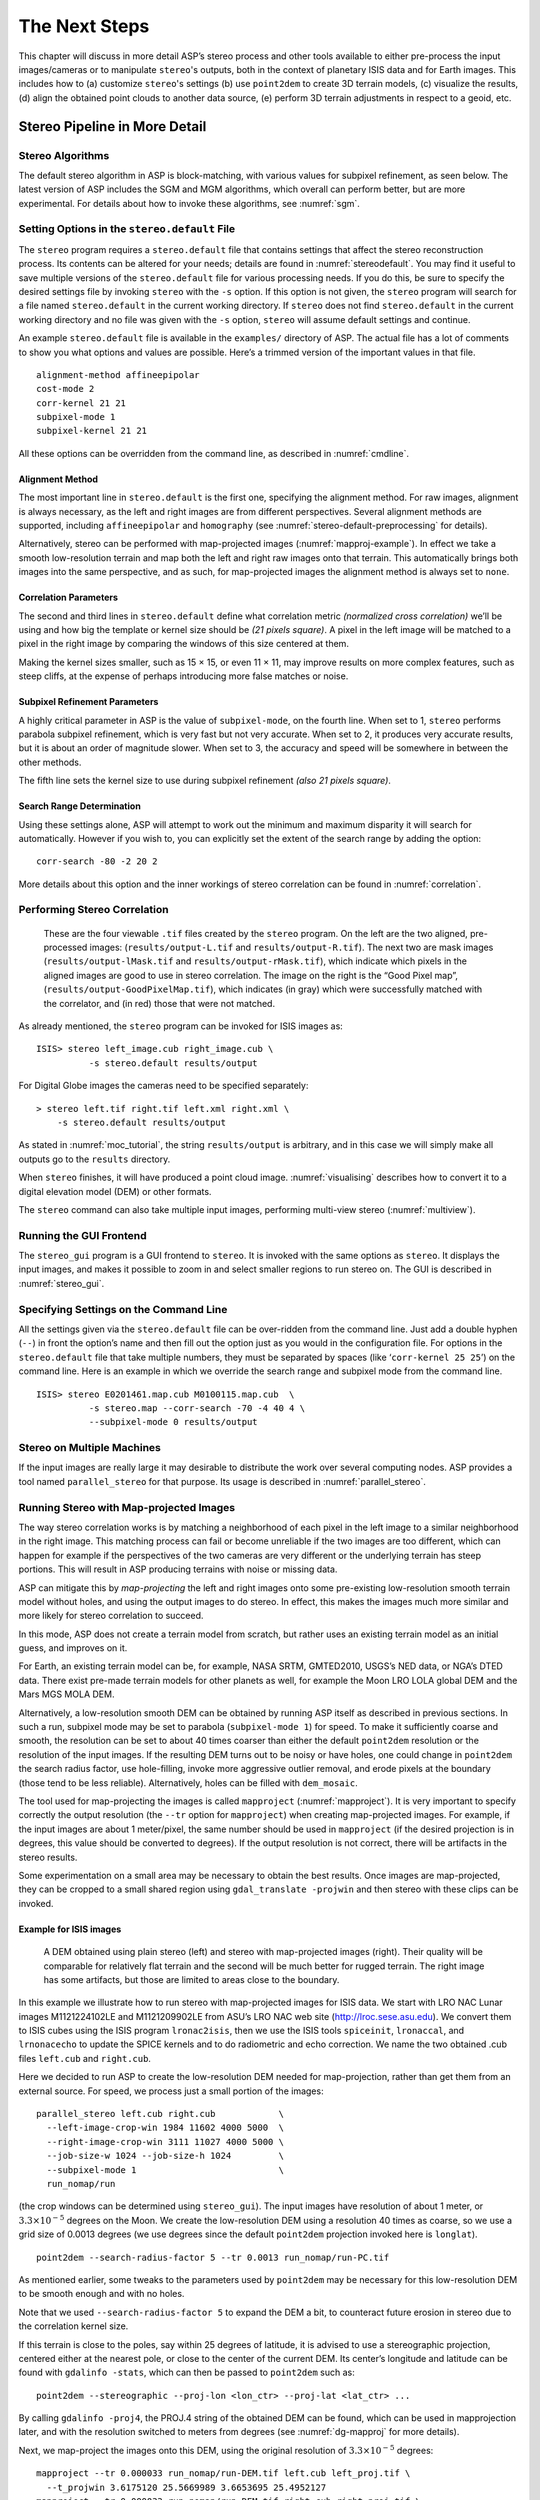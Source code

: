 .. _nextsteps:

The Next Steps
==============

This chapter will discuss in more detail ASP’s stereo process and other
tools available to either pre-process the input images/cameras or to
manipulate ``stereo``'s outputs, both in the context of planetary ISIS
data and for Earth images. This includes how to (a) customize
``stereo``'s settings (b) use ``point2dem`` to create 3D terrain
models, (c) visualize the results, (d) align the obtained point clouds
to another data source, (e) perform 3D terrain adjustments in respect to
a geoid, etc.

.. _running-stereo:

Stereo Pipeline in More Detail
------------------------------

Stereo Algorithms
~~~~~~~~~~~~~~~~~

The default stereo algorithm in ASP is block-matching, with various
values for subpixel refinement, as seen below. The latest version of ASP
includes the SGM and MGM algorithms, which overall can perform better,
but are more experimental. For details about how to invoke these
algorithms, see :numref:`sgm`.

.. _settingoptionsinstereodefault:

Setting Options in the ``stereo.default`` File
~~~~~~~~~~~~~~~~~~~~~~~~~~~~~~~~~~~~~~~~~~~~~~

The ``stereo`` program requires a ``stereo.default`` file that
contains settings that affect the stereo reconstruction process.
Its contents can be altered for your needs; details are found in
:numref:`stereodefault`. You may find it useful to save multiple
versions of the ``stereo.default`` file for various processing
needs. If you do this, be sure to specify the desired settings file
by invoking ``stereo`` with the ``-s`` option. If this option is
not given, the ``stereo`` program will search for a file named
``stereo.default`` in the current working directory. If ``stereo``
does not find ``stereo.default`` in the current working directory
and no file was given with the ``-s`` option, ``stereo`` will assume
default settings and continue.

An example ``stereo.default`` file is available in the ``examples/``
directory of ASP. The actual file has a lot of comments to show you what
options and values are possible. Here’s a trimmed version of the
important values in that file.

::

           alignment-method affineepipolar
           cost-mode 2
           corr-kernel 21 21
           subpixel-mode 1
           subpixel-kernel 21 21

All these options can be overridden from the command line, as described
in :numref:`cmdline`.

Alignment Method
^^^^^^^^^^^^^^^^

The most important line in ``stereo.default`` is the first one,
specifying the alignment method. For raw images, alignment is always
necessary, as the left and right images are from different perspectives.
Several alignment methods are supported, including ``affineepipolar``
and ``homography`` (see :numref:`stereo-default-preprocessing` for
details).

Alternatively, stereo can be performed with map-projected images
(:numref:`mapproj-example`). In effect we take a smooth
low-resolution terrain and map both the left and right raw images onto
that terrain. This automatically brings both images into the same
perspective, and as such, for map-projected images the alignment method
is always set to ``none``.

Correlation Parameters
^^^^^^^^^^^^^^^^^^^^^^

The second and third lines in ``stereo.default`` define what correlation
metric *(normalized cross correlation)* we’ll be using and how big the
template or kernel size should be *(21 pixels square)*. A pixel in the
left image will be matched to a pixel in the right image by comparing
the windows of this size centered at them.

Making the kernel sizes smaller, such as 15 |times| 15, or even
11 |times| 11, may improve results on more complex features, such as steep
cliffs, at the expense of perhaps introducing more false matches or
noise.

Subpixel Refinement Parameters
^^^^^^^^^^^^^^^^^^^^^^^^^^^^^^

A highly critical parameter in ASP is the value of ``subpixel-mode``, on
the fourth line. When set to 1, ``stereo`` performs parabola subpixel
refinement, which is very fast but not very accurate. When set to 2, it
produces very accurate results, but it is about an order of magnitude
slower. When set to 3, the accuracy and speed will be somewhere in
between the other methods.

The fifth line sets the kernel size to use during subpixel refinement
*(also 21 pixels square)*.

Search Range Determination
^^^^^^^^^^^^^^^^^^^^^^^^^^

Using these settings alone, ASP will attempt to work out the minimum and
maximum disparity it will search for automatically. However if you wish
to, you can explicitly set the extent of the search range by adding the
option::

    corr-search -80 -2 20 2

More details about this option and the inner workings of stereo
correlation can be found in :numref:`correlation`.

.. _perform-stereo:

Performing Stereo Correlation
~~~~~~~~~~~~~~~~~~~~~~~~~~~~~

.. figure:: images/p19-stereo-output_400px.png
   :name: p19-stereo-output
   :alt:  Outputs of the ``stereo`` program.

   These are the four viewable ``.tif`` files
   created by the ``stereo`` program. On the left are the two aligned,
   pre-processed images: (``results/output-L.tif`` and
   ``results/output-R.tif``). The next two are mask images
   (``results/output-lMask.tif`` and ``results/output-rMask.tif``),
   which indicate which pixels in the aligned images are good to use in
   stereo correlation. The image on the right is the “Good Pixel map”,
   (``results/output-GoodPixelMap.tif``), which indicates (in gray)
   which were successfully matched with the correlator, and (in red)
   those that were not matched.

As already mentioned, the ``stereo`` program can be invoked for ISIS
images as::

     ISIS> stereo left_image.cub right_image.cub \
               -s stereo.default results/output

For Digital Globe images the cameras need to be specified separately:

::

     > stereo left.tif right.tif left.xml right.xml \
         -s stereo.default results/output

As stated in :numref:`moc_tutorial`, the string
``results/output`` is arbitrary, and in this case we will simply make
all outputs go to the ``results`` directory.

When ``stereo`` finishes, it will have produced a point cloud image.
:numref:`visualising` describes how to convert it to a digital
elevation model (DEM) or other formats.

The ``stereo`` command can also take multiple input images, performing
multi-view stereo (:numref:`multiview`).

Running the GUI Frontend
~~~~~~~~~~~~~~~~~~~~~~~~

The ``stereo_gui`` program is a GUI frontend to ``stereo``. It is
invoked with the same options as ``stereo``. It displays the input
images, and makes it possible to zoom in and select smaller regions to
run stereo on. The GUI is described in :numref:`stereo_gui`.

.. _cmdline:

Specifying Settings on the Command Line
~~~~~~~~~~~~~~~~~~~~~~~~~~~~~~~~~~~~~~~

All the settings given via the ``stereo.default`` file can be
over-ridden from the command line. Just add a double hyphen (``--``) in
front the option’s name and then fill out the option just as you would
in the configuration file. For options in the ``stereo.default`` file
that take multiple numbers, they must be separated by spaces (like
‘``corr-kernel 25 25``’) on the command line. Here is an example in
which we override the search range and subpixel mode from the command
line.

::

     ISIS> stereo E0201461.map.cub M0100115.map.cub  \
               -s stereo.map --corr-search -70 -4 40 4 \
               --subpixel-mode 0 results/output

Stereo on Multiple Machines
~~~~~~~~~~~~~~~~~~~~~~~~~~~

If the input images are really large it may desirable to distribute
the work over several computing nodes. ASP provides a tool named
``parallel_stereo`` for that purpose. Its usage is described in
:numref:`parallel_stereo`.

.. _mapproj-example:

Running Stereo with Map-projected Images
~~~~~~~~~~~~~~~~~~~~~~~~~~~~~~~~~~~~~~~~

The way stereo correlation works is by matching a neighborhood of each
pixel in the left image to a similar neighborhood in the right image.
This matching process can fail or become unreliable if the two images
are too different, which can happen for example if the perspectives of
the two cameras are very different or the underlying terrain has steep
portions. This will result in ASP producing terrains with noise or
missing data.

ASP can mitigate this by *map-projecting* the left and right images onto
some pre-existing low-resolution smooth terrain model without holes, and
using the output images to do stereo. In effect, this makes the images
much more similar and more likely for stereo correlation to succeed.

In this mode, ASP does not create a terrain model from scratch, but
rather uses an existing terrain model as an initial guess, and improves
on it.

For Earth, an existing terrain model can be, for example, NASA SRTM,
GMTED2010, USGS’s NED data, or NGA’s DTED data. There exist pre-made
terrain models for other planets as well, for example the Moon LRO LOLA
global DEM and the Mars MGS MOLA DEM.

Alternatively, a low-resolution smooth DEM can be obtained by running
ASP itself as described in previous sections. In such a run, subpixel
mode may be set to parabola (``subpixel-mode 1``) for speed. To make it
sufficiently coarse and smooth, the resolution can be set to about 40
times coarser than either the default ``point2dem`` resolution or the
resolution of the input images. If the resulting DEM turns out to be
noisy or have holes, one could change in ``point2dem`` the search radius
factor, use hole-filling, invoke more aggressive outlier removal, and
erode pixels at the boundary (those tend to be less reliable).
Alternatively, holes can be filled with ``dem_mosaic``.

The tool used for map-projecting the images is called ``mapproject``
(:numref:`mapproject`). It is very important to specify correctly
the output resolution (the ``--tr`` option for ``mapproject``) when
creating map-projected images. For example, if the input images are
about 1 meter/pixel, the same number should be used in ``mapproject``
(if the desired projection is in degrees, this value should be
converted to degrees). If the output resolution is not correct,
there will be artifacts in the stereo results.

Some experimentation on a small area may be necessary to obtain the best
results. Once images are map-projected, they can be cropped to a small
shared region using ``gdal_translate -projwin`` and then stereo with
these clips can be invoked.

Example for ISIS images
^^^^^^^^^^^^^^^^^^^^^^^

.. figure:: images/stereo_mapproj_400px.png
   :name: mapproj-example-fig
   :alt: DEMs from camera geometry images and from map-projected images.

   A DEM obtained using plain stereo (left) and stereo with
   map-projected images (right). Their quality will be comparable for
   relatively flat terrain and the second will be much better for rugged
   terrain. The right image has some artifacts, but those are limited to
   areas close to the boundary.

In this example we illustrate how to run stereo with map-projected
images for ISIS data. We start with LRO NAC Lunar images M1121224102LE
and M1121209902LE from ASU’s LRO NAC web site (http://lroc.sese.asu.edu).
We convert them to ISIS cubes using the ISIS
program ``lronac2isis``, then we use the ISIS tools ``spiceinit``,
``lronaccal``, and ``lrnonacecho`` to update the SPICE kernels and to do
radiometric and echo correction. We name the two obtained .cub files
``left.cub`` and ``right.cub``.

Here we decided to run ASP to create the low-resolution DEM needed for
map-projection, rather than get them from an external source. For speed,
we process just a small portion of the images::

     parallel_stereo left.cub right.cub            \
       --left-image-crop-win 1984 11602 4000 5000  \
       --right-image-crop-win 3111 11027 4000 5000 \
       --job-size-w 1024 --job-size-h 1024         \
       --subpixel-mode 1                           \
       run_nomap/run

(the crop windows can be determined using ``stereo_gui``). The input
images have resolution of about 1 meter, or :math:`3.3 \times 10^{-5}` 
degrees on the Moon. We create the low-resolution DEM using a
resolution 40 times as coarse, so we use a grid size of 0.0013
degrees (we use degrees since the default ``point2dem`` projection
invoked here is ``longlat``).

::

     point2dem --search-radius-factor 5 --tr 0.0013 run_nomap/run-PC.tif 

As mentioned earlier, some tweaks to the parameters used by
``point2dem`` may be necessary for this low-resolution DEM to be smooth
enough and with no holes.

Note that we used ``--search-radius-factor 5`` to expand the DEM a bit,
to counteract future erosion in stereo due to the correlation kernel
size.

If this terrain is close to the poles, say within 25 degrees of
latitude, it is advised to use a stereographic projection, centered
either at the nearest pole, or close to the center of the current DEM.
Its center’s longitude and latitude can be found with
``gdalinfo -stats``, which can then be passed to ``point2dem`` such as::

     point2dem --stereographic --proj-lon <lon_ctr> --proj-lat <lat_ctr> ...

By calling ``gdalinfo -proj4``, the PROJ.4 string of the obtained DEM
can be found, which can be used in mapprojection later, and with the
resolution switched to meters from degrees (see :numref:`dg-mapproj`
for more details).

Next, we map-project the images onto this DEM, using the original
resolution of :math:`3.3 \times 10^{-5}` degrees::

     mapproject --tr 0.000033 run_nomap/run-DEM.tif left.cub left_proj.tif \
       --t_projwin 3.6175120 25.5669989 3.6653695 25.4952127
     mapproject --tr 0.000033 run_nomap/run-DEM.tif right.cub right_proj.tif \
       --t_projwin 3.6175120 25.5669989 3.6653695 25.4952127

Notice that we restricted the area of computation using ``--t_projwin``
to again make the process faster.

Next, we do stereo with these map-projected images::

     parallel_stereo --job-size-w 1024 --job-size-h 1024 \
       --subpixel-mode 3                                 \
       left_proj.tif right_proj.tif left.cub right.cub   \
       run_map/run run_nomap/run-DEM.tif

Notice that even though we use map-projected images, we still specified
the original images as the third and fourth arguments. That because we
need the camera information from those files. The fifth argument is the
output prefix, while the sixth is the low-resolution DEM we used for
map-projection. We have used here ``--subpixel-mode 3`` as this will be
the final point cloud and we want the increased accuracy.

Lastly, we create a DEM at 1 meter resolution::

     point2dem --nodata-value -32768 --tr 0.000033 run_map/run-PC.tif

Note here that we could have used a coarser resolution for the final
DEM, such as 4 meters/pixel, since we won’t see detail at the level of 1
meter in this DEM, as the stereo process is lossy. This is explained in
more detail in :numref:`post-spacing`.

In :numref:`mapproj-example` we show the effect of using
map-projected images on accuracy of the final DEM.

It is important to note that we could have map-projected the images
using the ISIS tool ``cam2map``, as described in :numref:`aligning-images`.
The current approach could be
preferable since it allows us to choose the DEM to map-project onto, and
it is much faster, since ASP’s ``mapproject`` uses multiple processes,
while ``cam2map`` is restricted to one process and one thread.

.. _dg-mapproj:

Example for Digital Globe Images
^^^^^^^^^^^^^^^^^^^^^^^^^^^^^^^^

In this section we will describe how to run stereo with map-projected
images for Digital Globe cameras for Earth. The same process can be used
with very minor modifications for any satellite images that use the
the RPC camera model. All that is needed is to replace the stereo
session when invoking ``stereo`` below with ``rpcmaprpc`` from
``dgmaprpc``.

Unlike the previous section, here we will use an external DEM to
map-project onto, rather than creating our own. We will use a variant of
NASA SRTM data with no holes. Other choices have been mentioned earlier.

It is important to note that ASP expects the input low-resolution DEM to
be in reference to a datum ellipsoid, such as WGS84 or NAD83. If the DEM
is in respect to either the EGM96 or NAVD88 geoids, the ASP tool
``dem_geoid`` can be used to convert the DEM to WGS84 or NAD83 (:numref:`dem_geoid`).
(The same tool can be used to convert back
the final output ASP DEM to be in reference to a geoid, if desired.)

Not applying this conversion might not properly negate the parallax seen
between the two images, though it will not corrupt the triangulation
results. In other words, sometimes one may be able to ignore the
vertical datums on the input but we do not recommend doing that. Also,
you should note that the geoheader attached to those types of files
usually does not describe the vertical datum they used. That can only be
understood by careful reading of your provider’s documents.

In this example we use as an input low-resolution DEM the file
``srtm_53_07.tif``, a 90 meter resolution tile from the CGIAR-CSI
modification of the original NASA SRTM product
:cite:`cgiar:srtm90m`. The NASA SRTM square for this example
spot in India is N26E080.

Below are the commands for map-projecting the input and then running
through stereo. You can use any projection you like as long as it
preserves detail in the images. Note that the last parameter in the
stereo call is the input low-resolution DEM. The dataset is the same as
the one used in :numref:`rawdg`.

For best quality results, the resolution used for mapprojection should
be very similar to the documented ground sample distance (GSD) for your
camera.

.. figure:: images/examples/dg/Mapped.png
   :name: fig:dg-map-example
   :figwidth: 100%

   Example colorized height map and ortho image output.

Commands
^^^^^^^^

::

       mapproject -t rpc --t_srs "+proj=eqc +units=m +datum=WGS84" \
         --tr 0.5 srtm_53_07.tif                            \
         12FEB12053305-P1BS_R2C1-052783824050_01_P001.TIF   \
         12FEB12053305-P1BS_R2C1-052783824050_01_P001.XML   \
         left_mapped.tif
       mapproject -t rpc --t_srs "+proj=eqc +units=m +datum=WGS84" \
         --tr 0.5 srtm_53_07.tif                            \
         12FEB12053341-P1BS_R2C1-052783824050_01_P001.TIF   \
         12FEB12053341-P1BS_R2C1-052783824050_01_P001.XML   \
         right_mapped.tif
       stereo -t dgmaprpc --subpixel-mode 1 --alignment-method none  \
              left_mapped.tif right_mapped.tif                 \
              12FEB12053305-P1BS_R2C1-052783824050_01_P001.XML \
              12FEB12053341-P1BS_R2C1-052783824050_01_P001.XML \
              dg/dg srtm_53_07.tif

If the ``--t_srs`` option is not specified, it will be read from the
low-resolution input DEM.

The complete list of options for ``mapproject`` is described in
:numref:`mapproject`.

In the ``stereo`` command, we have used ``subpixel-mode 1`` which is
less accurate but reasonably fast. We have also used
``alignment-method none``, since the images are map-projected onto the
same terrain with the same resolution, thus no additional alignment is
necessary. More details about how to set these and other ``stereo``
parameters can be found in :numref:`settingoptionsinstereodefault`.

It is important to note here that any Digital Globe camera file has two
models in it, the exact linescan model (which we name ``DG``), and its
``RPC`` approximation. Above, we have used the approximate RPC model for
map-projection, since map-projection is just a pre-processing step to
make the images more similar to each other, this step will be undone
during stereo triangulation, and hence using the RPC model is good
enough, while being much faster than the exact ``DG`` model. At the
stereo stage, we see above that we invoked the ``dgmaprpc`` session,
which suggests that we have used the RPC model during map-projection,
but we would like to use the accurate DG model when performing actual
triangulation from the cameras to the ground.

RPC and Pinhole Camera Models
^^^^^^^^^^^^^^^^^^^^^^^^^^^^^

Map-projected images can also be used with RPC and Pinhole camera
models. The ``mapproject`` command needs to be invoked with ``-t rpc``
and ``-t pinhole`` respectively. As earlier, when invoking ``stereo``
the the first two arguments should be the map-projected images, followed
by the camera models, output prefix, and the name of the DEM used for
map-projection. The session name passed to ``stereo`` should be
``rpcmaprpc`` and ``pinholemappinhole`` respectively.

.. _multiview:

Multi-View Stereo
~~~~~~~~~~~~~~~~~

ASP supports multi-view stereo at the triangulation stage. This mode is
somewhat experimental, and not used widely. We have obtained higher
quality results by doing pairwise stereo and merging the result, as
described later on in thi section.

In the multiview scenario, the first image is set as reference,
disparities are computed from it to all the other images, and then joint
triangulation is performed :cite:`slabaugh2001optimal`. A
single point cloud is generated with one 3D point for each pixel in the
first image. The inputs to multi-view stereo and its output point cloud
are handled in the same way as for two-view stereo (e.g., inputs can be
map-projected, the output can be converted to a DEM, etc.).

It is suggested that images be bundle-adjusted (:numref:`baasp`)
before running multi-view stereo.

Example (for ISIS with three images)::

     stereo file1.cub file2.cub file3.cub results/run

Example (for Digital Globe data with three map-projected images)::

     stereo file1.tif file2.tif file3.tif file1.xml file2.xml file3.xml \
       results/run input-DEM.tif

The ``parallel_stereo`` tool can also be used with multiple images
(:numref:`parallel_stereo`).

For a sequence of images, multi-view stereo can be run several times
with each image as a reference, and the obtained point clouds combined
into a single DEM using ``point2dem`` (:numref:`point2dem`).

The ray intersection error, the fourth band in the point cloud file, is
computed as twice the mean of distances from the optimally computed
intersection point to the individual rays. For two rays, this agrees
with the intersection error for two-view stereo which is defined as the
minimal distance between rays. For multi-view stereo this error is much
less amenable to interpretation than for two-view stereo, since the
number of valid rays corresponding to a given feature can vary across
the image, which results in discontinuities in the intersection error.

Other ways of combining multiple images
^^^^^^^^^^^^^^^^^^^^^^^^^^^^^^^^^^^^^^^

As an alternative to multi-view stereo, point clouds can be generated
from multiple stereo pairs, and then a single DEM can be created with
``point2dem`` (:numref:`builddem`). Or, multiple DEMs can be
created, then combined into a single DEM with ``dem_mosaic``
(:numref:`dem_mosaic`).

In both of these approaches, the point clouds could be registered to a
trusted dataset using ``pc_align`` before creating a combined terrain
model (:numref:`pc-align-example`).

The advantage of creating separate DEMs and then merging them (after
alignment) with ``dem_mosaic``, compared to multiview triangulation, is
that this approach will not create visible seams, while likely it will
still increase the accuracy compared to the individual input DEMs.

Diagnosing Problems
~~~~~~~~~~~~~~~~~~~

Once invoked, ``stereo`` proceeds through several stages that are
detailed in :numref:`entrypoints`. Intermediate and final output
files are generated as it goes. See :numref:`outputfiles`, page for
a comprehensive listing. Many of these files are useful for diagnosing
and debugging problems.  For example, as :numref:`p19-stereo-output`
shows, a quick look at some of the TIFF files in the ``results/``
directory provides some insight into the process.

Perhaps the most accessible file for assessing the quality of your
results is the good pixel image (``results/output-GoodPixelMap.tif``).
If this file shows mostly good, gray pixels in the overlap area
(the area that is white in both the ``results/output-lMask.tif``
and ``results/output-rMask.tif`` files), then your results are just
fine. If the good pixel image shows lots of failed data, signified
by red pixels in the overlap area, then you need to go back and
tune your ``stereo.default`` file until your results improve. This
might be a good time to make a copy of ``stereo.default`` as you
tune the parameters to improve the results.

.. _p19-disparity:

.. figure:: images/p19-disparity_400px.png
   :alt: Disparity images produced using the ``disparitydebug`` tool.

   Disparity images produced using the
   ``disparitydebug`` tool. The two images on the left are the
   ``results/output-D-H.tif`` and ``results/output-D-V.tif`` files,
   which are normalized horizontal and vertical disparity components
   produced by the disparity map initialization phase. The two images on
   the right are ``results/output-F-H.tif`` and
   ``results/output-F-V.tif``, which are the final filtered,
   sub-pixel-refined disparity maps that are fed into the Triangulation
   phase to build the point cloud image. Since these MOC images were
   acquired by rolling the spacecraft across-track, most of the
   disparity that represents topography is present in the horizontal
   disparity map. The vertical disparity map shows disparity due to
   “wash-boarding,” which is not from topography but from spacecraft
   movement. Note however that the horizontal and vertical disparity
   images are normalized independently. Although both have the same
   range of gray values from white to black, they represent
   significantly different absolute ranges of disparity.

Whenever ``stereo``, ``point2dem``, and other executables are run, they
create log files in given tool’s results directory, containing a copy of
the configuration file, the command that was run, your system settings,
and tool’s console output. This will help track what was performed so
that others in the future can recreate your work.

Another handy debugging tool is the ``disparitydebug`` program, which
allows you to generate viewable versions of the intermediate results
from the stereo correlation algorithm. ``disparitydebug`` converts
information in the disparity image files into two TIFF images that
contain horizontal and vertical components of the disparity (i.e.
matching offsets for each pixel in the horizontal and vertical
directions). There are actually three flavors of disparity map: the
``-D.tif``, the ``-RD.tif``, and ``-F.tif``. You can run
``disparitydebug`` on any of them. Each shows the disparity map at the
different stages of processing.

::

     >  disparitydebug results/output-F.tif

If the output H and V files from ``disparitydebug`` look good, then the
point cloud image is most likely ready for post-processing. You can
proceed to make a mesh or a DEM by processing ``results/output-PC.tif``
using the ``point2mesh`` or ``point2dem`` tools, respectively.

:numref:`p19-disparity` shows the outputs of ``disparitydebug``.

If the input images are map-projected (georeferenced) and the alignment
method is ``none``, all images output by stereo are georeferenced as
well, such as GoodPixelMap, D_sub, disparity, etc. As such, all these
data can be overlayed in ``stereo_gui``. ``disparitydebug`` also
preserves any georeference.

.. _longrun:

Dealing with Long Run-times
~~~~~~~~~~~~~~~~~~~~~~~~~~~

If ``stereo_corr`` takes unreasonably long, it may have encountered a
portion of the image where, due to noise (such as clouds, shadows, etc.)
the determined search range is much larger than what it should be. The
option ``--corr-timeout integer`` can be used to limit how long each
1024 |times| 1024 pixel tile can take. A good value here could
be 300 (seconds) or more if your terrain is expected to have large
height variations.

.. _visualising:

Visualizing and Manipulating the Results
----------------------------------------

When ``stereo`` finishes, it will have produced a point cloud image. At
this point, many kinds of data products can be built from the
``results/output-PC.tif`` point cloud file.

.. _p19-osg:

.. figure:: images/p19-osg_400px.png
   :alt:  The ``results/output.osgb`` file displayed in the OSG Viewer.

   The ``results/output.osgb`` file displayed in the OSG Viewer.

Building a 3D Mesh Model
~~~~~~~~~~~~~~~~~~~~~~~~

If you wish to see the data in an interactive 3D browser, then you
can generate a 3D object file using the ``point2mesh`` command
(:numref:`point2mesh`). The resulting file is stored in Open Scene
Graph binary format (http://www.openscenegraph.org/projects/osg). It can be
viewed with ``osgviewer`` (the Open Scene Graph Viewer program,
distributed with the binary version of the Stereo Pipeline). The
``point2mesh`` program takes the point cloud file and the left
normalized image as inputs::

     > point2mesh results/output-PC.tif results/output-L.tif
     > osgviewer results/output.osgb

The image displayed by ``osgviewer`` is shown in :numref:`p19-osg`.

When the ``osgviewer`` program starts, you may want to toggle the
lighting with the :kbd:`L` key, toggle texturing with the :kbd:`T`
key, and toggle wireframe mode with the :kbd:`W`. Press :kbd:`?`
to see a variety of other interactive options.

If you already have a DEM and an ortho image (:numref:`builddem`),
they can be used to build a mesh as well, in the same way as done
above::

     > point2mesh results/output-DEM.tif results/output-DRG.tif

.. _builddem:

Building a Digital Elevation Model and Ortho Image
~~~~~~~~~~~~~~~~~~~~~~~~~~~~~~~~~~~~~~~~~~~~~~~~~~

The ``point2dem`` program (page ) creates a Digital Elevation Model
(DEM) from the point cloud file.

::

     >  point2dem results/output-PC.tif

The resulting TIFF file is map-projected and will contain georeferencing
information stored as GeoTIFF tags.

The tool will infer the datum and projection from the input images, if
present. You can explicitly specify a coordinate system (e.g., mercator,
sinusoidal) and a reference spheroid (i.e., calculated for the Moon,
Mars, or Earth). Alternatively, the datum semi-axes can be set or a
PROJ.4 string can be passed in.

::

     >  point2dem -r mars results/output-PC.tif

The output DEM will be named ``results/output-DEM.tif``. It can be
imported into a variety of GIS platforms. The DEM can be transformed
into a hill-shaded image for visualization (:numref:`genhillshade`).
Both the DEM itself and its hill-shaded version can be examined in
``stereo_gui``.

The ``point2dem`` program can also be used to orthoproject raw satellite
images onto the DEM. To do this, invoke ``point2dem`` just as before,
but add the ``--orthoimage`` option and specify the use of the left
image file as the texture file to use for the projection::

     >  point2dem results/output-PC.tif --orthoimage results/output-L.tif

The texture file must always be specified after the point cloud file in
this command. See :numref:`p19-norm_ortho` on the
right for the output image.

To fill in any holes in the obtained orthoimage, one can invoke it with
a larger value of the grid size (the ``--tr`` option) and/or with a
variation of the options::

      --no-dem --orthoimage-hole-fill-len 100 --search-radius-factor 2 

The ``point2dem`` program is also able to accept output projection
options the same way as the tools in GDAL. Well-known EPSG, IAU2000
projections, and custom PROJ.4 strings can applied with the target
spatial reference set flag, ``--t_srs``. If the target spatial reference
flag is applied with any of the reference spheroid options, the
reference spheroid option will overwrite the datum defined in the target
spatial reference set. The following examples produce the same output.
However, the last two results will also show correctly the name of the
datum in the geoheader, not just the values of its axes.

::

     point2dem --t_srs "+proj=longlat +a=3396190 +b=3376200"
        results/output-PC.tif

     point2dem --t_srs http://spatialreference.org/ref/iau2000/49900/ \
        results/output-PC.tif

      point2dem --t_srs 'GEOGCS["Geographic Coordinate System",                     
                            DATUM["D_Mars_2000",
                            SPHEROID["Mars_2000_IAU_IAG",3396190,169.894447223611]],
                            PRIMEM["Greenwich",0],
                            UNIT["degree",0.0174532925199433]]' results/output-PC.tif

The ``point2dem`` program can be used in many different ways. The
complete documentation is in :numref:`point2dem`.

.. _p19-norm_ortho:

.. figure:: images/p19-norm_ortho_500px.png
   :alt: Normalized DEM and orthoimage.

   The image on the left is a normalized DEM (generated using 
   ``point2dem``’s ``-n`` option), which shows low terrain
   values as black and high terrain values as white. The image on the
   right is the left input image projected onto the DEM (created using
   the ``--orthoimage`` option to ``point2dem``).

Orthorectification of an Image From a Different Source
~~~~~~~~~~~~~~~~~~~~~~~~~~~~~~~~~~~~~~~~~~~~~~~~~~~~~~

If you have already obtained a DEM, using ASP or some other approach,
and have an image and camera pair which you would like to overlay on top
of this terrain, use the ``mapproject`` tool (:numref:`mapproject`).

Correcting Camera Positions and Orientations
~~~~~~~~~~~~~~~~~~~~~~~~~~~~~~~~~~~~~~~~~~~~

The ``bundle_adjust`` program can be used to adjust the camera positions
and orientations before running stereo. These adjustments only makes the
cameras self-consistent. For the adjustments to be absolute, it is
necessary to use ``bundle_adjust`` with ground control points. This tool
is described in :numref:`bundle_adjust`.

.. _pc-align-example:

Alignment to Point Clouds From a Different Source
~~~~~~~~~~~~~~~~~~~~~~~~~~~~~~~~~~~~~~~~~~~~~~~~~

Often the 3D terrain models output by ``stereo`` (point clouds and DEMs)
can be intrinsically quite accurate yet their actual position on the
planet may be off by several meters or several kilometers, depending on
the spacecraft. This can result from small errors in the position and
orientation of the satellite cameras taking the pictures.

Such errors can be corrected in advance using bundle adjustment, as
described in the previous section. That requires using ground control
points, that may not be easy to collect. Alternatively, the images and
cameras can be used as they are, and the absolute position of the output
point clouds can be corrected in post-processing. For that, ASP provides
a tool named ``pc_align``. It aligns a 3D terrain to a much more
accurately positioned (if potentially sparser) dataset. Such datasets
can be made up of GPS measurements (in the case of Earth), or from laser
altimetry instruments on satellites, such as ICESat/GLASS for Earth,
LRO/LOLA on the Moon, and MGS/MOLA on Mars. Under the hood, ``pc_align``
uses the Iterative Closest Point algorithm (ICP) (both the
point-to-plane and point-to-point flavors are supported, and with
point-to-point ICP it is also possible to solve for a scale change).

The ``pc_align`` tool requires another input, an a priori guess for the
maximum displacement we expect to see as result of alignment, i.e., by
how much the points are allowed to move when the alignment transform is
applied. If not known, a large (but not unreasonably so) number can be
specified. It is used to remove most of the points in the source
(movable) point cloud which have no chance of having a corresponding
point in the reference (fixed) point cloud.

Here is how ``pc_align`` can be called (the denser cloud is specified
first).

.. figure:: images/examples/align_compare_500px.png
   :alt:  pc_align results
   :name: pc-align-fig

   Example of using ``pc_align`` to align a DEM obtained using stereo
   from CTX images to a set of MOLA tracks. The MOLA points are colored
   by the offset error initially (left) and after pc align was applied
   (right) to the terrain model. The red dots indicate more than 100 m
   of error and blue less than 5 m. The ``pc_align`` algorithm
   determined that by moving the terrain model approximately 40 m south,
   70 m west, and 175 m vertically, goodness of fit between MOLA and the
   CTX model was increased substantially.

::

     >  pc_align --max-displacement 200 --datum MOLA   \
          --save-inv-transformed-reference-points      \
          --csv-format '1:lon 2:lat 3:radius_m'        \
          stereo-PC.tif mola.csv

It is important to note here that there are two widely used Mars datums,
and if your CSV file has, unlike above, the heights relative to a datum,
the correct datum name must be specified via ``--datum``.  :numref:`molacmp`
talks in more detail about the Mars datums.

:numref:`pc-align-fig` shows an example of using ``pc_align``.
The complete documentation for this program is in :numref:`pc_align`.

Alignment and Orthoimages
~~~~~~~~~~~~~~~~~~~~~~~~~

Two related issues are discussed here. The first is that sometimes,
after ASP has created a DEM, and the left and right images are
map-projected to it, they are shifted in respect to each other. That is
due to the errors in camera positions. To rectify it, one has to run
``bundle_adjust`` first, then rerun the stereo and mapprojection tools,
with the adjusted cameras being passed to both via
``--bundle-adjust-prefix``.

Note that this approach will create self-consistent outputs, but not
necessarily aligned with pre-existing ground truth. That we deal with
next.

Once an ASP-generated DEM has been aligned to known ground data using
``pc_align``, it may be desired to create orthoimages that are also
aligned to the ground. That can be accomplished in two ways.

The ``point2dem --orthoimage`` approach be used, and one can pass to it
the point cloud after alignment and the ``L`` image before alignment
(all this tool does is copy pixels from the texture image, so position
errors are not a problem).

Alternatively, one can invoke the ``mapproject`` tool again. Yet, there
is a challenge, because this tool uses the original cameras, before
alignment, but will project onto the DEM after alignment, so the
obtained orthoimage location on the ground will be wrong.

The solution is to invoke ``bundle_adjust`` on the two input images and
cameras, while passing to it the transform obtained from ``pc_align``
via the ``--initial-transform`` option. This will shift the cameras to
the right place, and then ``mapproject`` can be called with the adjusted
cameras, using again the ``--bundle-adjust-prefix`` option. If all that
is wanted is to shift the cameras, without doing any actual adjustments,
the tool can be invoked with 0 iterations.

Creating DEMs Relative to the Geoid/Areoid
~~~~~~~~~~~~~~~~~~~~~~~~~~~~~~~~~~~~~~~~~~

The DEMs generated using ``point2dem`` are in reference to a datum
ellipsoid. If desired, the ``dem_geoid`` program can be used to convert
this DEM to be relative to a geoid/areoid on Earth/Mars respectively.
Example usage::

     >  dem_geoid results/output-DEM.tif

Converting to the LAS Format
~~~~~~~~~~~~~~~~~~~~~~~~~~~~

If it is desired to use the ``stereo`` generated point cloud outside of
ASP, it can be converted to the LAS file format, which is a public file
format for the interchange of 3-dimensional point cloud data. The tool
``point2las`` can be used for that purpose (:numref:`point2las`). Example usage::

     >  point2las --compressed -r Earth results/output-PC.tif

.. _genhillshade:

Generating Color Hillshade Maps
~~~~~~~~~~~~~~~~~~~~~~~~~~~~~~~

Once you have generated a DEM file, you can use the ``colormap`` and
``hillshade`` tools to create colorized and/or shaded relief images.

To create a colorized version of the DEM, you need only specify the DEM
file to use. The colormap is applied to the full range of the DEM, which
is computed automatically. Alternatively you can specify your own min
and max range for the color map.

::

     >  colormap results/output-DEM.tif -o hrad-colorized.tif

To create a hillshade of the DEM, specify the DEM file to use. You can
control the azimuth and elevation of the light source using the ``-a``
and ``-e`` options.

::

     >  hillshade results/output-DEM.tif -o hrad-shaded.tif -e 25 -a 300

To create a colorized version of the shaded relief file, specify the DEM
and the shaded relief file that should be used::

     >  colormap results/output-DEM.tif -s hrad-shaded.tif -o hrad-color-shaded.tif

See :numref:`hrad-color` showing the images obtained with these
commands.

The complete documentation for ``colormap`` is in :numref:`colormap`,
and for ``hillshade`` in :numref:`hillshade`.

.. _hrad-color:

.. figure:: images/p19-colorized-shaded_500px.png

   The colorized DEM, the shaded relief image, and the
   colorized hillshade.

Building Overlays for Moon and Mars Mode in Google Earth
~~~~~~~~~~~~~~~~~~~~~~~~~~~~~~~~~~~~~~~~~~~~~~~~~~~~~~~~

Sometimes it may be convenient to see how the DEMs and orthoimages
generated by ASP look on top of existing images in Google Earth. ASP
provides a tool named ``image2qtree`` for that purpose. It creates
multi-resolution image tiles and a metadata tree in KML format that can
be loaded into Google Earth from your local hard drive or streamed from
a remote server over the Internet.

The ``image2qtree`` program can only be used on 8-bit image files with
georeferencing information (e.g. grayscale or RGB GeoTIFF images). In
this example, it can be used to process

| ``results/output-DEM-normalized.tif``, ``results/output-DRG.tif``,
  ``hrad-shaded.tif``,
| ``hrad-colorized.tif``, and ``hrad-shaded-colorized.tif``.

These images were generated respectively by using ``point2dem`` with the
``-n`` option creating a normalized DEM, the ``--orthoimage`` option to
``point2dem`` which projects the left image onto the DEM, and the images
created earlier with ``colormap``.

Here’s an example of how to invoke this program::

     >  image2qtree hrad-shaded-colorized.tif -m kml --draw-order 100

:numref:`hrad-kml` shows the obtained KML files in Google
Earth.

The complete documentation is in :numref:`image2qtree`.

.. _hrad-kml:

.. figure:: images/p19-googlemars_500px.png

   The colorized hillshade DEM as a KML overlay.

Using DERT to Visualize Terrain Models
~~~~~~~~~~~~~~~~~~~~~~~~~~~~~~~~~~~~~~

The open source Desktop Exploration of Remote Terrain (DERT) software
tool can be used to explore large digital terrain models, like those
created by the Ames Stereo Pipeline. For more information, visit
https://github.com/nasa/DERT.


Using QGIS to Visualize Terrain Models
~~~~~~~~~~~~~~~~~~~~~~~~~~~~~~~~~~~~~~

The free and open source geographic information system QGIS
(https://qgis.org) as of version 3.0 has a 3D Map View feature that
can be used to easily visualize perspective views of terrain models.

After you use :ref:`point2dem` to create a terrain model (the
``*-DEM.tif`` file), or both the terrain model and an ortho image
via ``--orthoimage`` (the ``*-DRG.tif`` file), those files can be
loaded as raster data files, and the 'New 3D Map View' under the
View menu will create a new window, and by clicking on the wrench
icon, you can set the DEM file as the terrain source, and are able
to move around a perspective view of your terrain.



.. |times| unicode:: U+00D7 .. MULTIPLICATION SIGN
